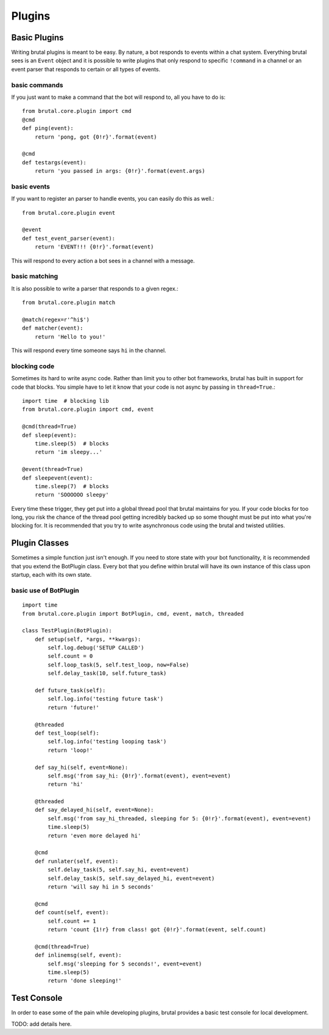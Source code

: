 .. _plugins:

Plugins
*******

Basic Plugins
=============

Writing brutal plugins is meant to be easy. By nature, a bot responds to events within a chat system. Everything brutal
sees is an ``Event`` object and it is possible to write plugins that only respond to specific ``!command`` in a channel or
an event parser that responds to certain or all types of events.


basic commands
--------------

If you just want to make a command that the bot will respond to, all you have to do is::

    from brutal.core.plugin import cmd
    @cmd
    def ping(event):
        return 'pong, got {0!r}'.format(event)

    @cmd
    def testargs(event):
        return 'you passed in args: {0!r}'.format(event.args)


basic events
------------

If you want to register an parser to handle events, you can easily do this as well.::

    from brutal.core.plugin event

    @event
    def test_event_parser(event):
        return 'EVENT!!! {0!r}'.format(event)


This will respond to every action a bot sees in a channel with a message.


basic matching
--------------

It is also possible to write a parser that responds to a given regex.::

    from brutal.core.plugin match

    @match(regex=r'^hi$')
    def matcher(event):
        return 'Hello to you!'

This will respond every time someone says ``hi`` in the channel.


blocking code
-------------

Sometimes its hard to write async code. Rather than limit you to other bot frameworks, brutal has built in support for
code that blocks. You simple have to let it know that your code is not async by passing in ``thread=True``.::

    import time  # blocking lib
    from brutal.core.plugin import cmd, event

    @cmd(thread=True)
    def sleep(event):
        time.sleep(5)  # blocks
        return 'im sleepy...'

    @event(thread=True)
    def sleepevent(event):
        time.sleep(7)  # blocks
        return 'SOOOOOO sleepy'

Every time these trigger, they get put into a global thread pool that brutal maintains for you. If your code blocks for
too long, you risk the chance of the thread pool getting incredibly backed up so some thought must be put into what
you're blocking for. It is recommended that you try to write asynchronous code using the brutal and twisted utilities.


Plugin Classes
==============

Sometimes a simple function just isn't enough. If you need to store state with your bot functionality, it is recommended
that you extend the BotPlugin class. Every bot that you define within brutal will have its own instance of this class
upon startup, each with its own state.


basic use of BotPlugin
----------------------
::

    import time
    from brutal.core.plugin import BotPlugin, cmd, event, match, threaded

    class TestPlugin(BotPlugin):
        def setup(self, *args, **kwargs):
            self.log.debug('SETUP CALLED')
            self.count = 0
            self.loop_task(5, self.test_loop, now=False)
            self.delay_task(10, self.future_task)

        def future_task(self):
            self.log.info('testing future task')
            return 'future!'

        @threaded
        def test_loop(self):
            self.log.info('testing looping task')
            return 'loop!'

        def say_hi(self, event=None):
            self.msg('from say_hi: {0!r}'.format(event), event=event)
            return 'hi'

        @threaded
        def say_delayed_hi(self, event=None):
            self.msg('from say_hi_threaded, sleeping for 5: {0!r}'.format(event), event=event)
            time.sleep(5)
            return 'even more delayed hi'

        @cmd
        def runlater(self, event):
            self.delay_task(5, self.say_hi, event=event)
            self.delay_task(5, self.say_delayed_hi, event=event)
            return 'will say hi in 5 seconds'

        @cmd
        def count(self, event):
            self.count += 1
            return 'count {1!r} from class! got {0!r}'.format(event, self.count)

        @cmd(thread=True)
        def inlinemsg(self, event):
            self.msg('sleeping for 5 seconds!', event=event)
            time.sleep(5)
            return 'done sleeping!'




Test Console
============

In order to ease some of the pain while developing plugins, brutal provides a basic test console for local development.

TODO: add details here.